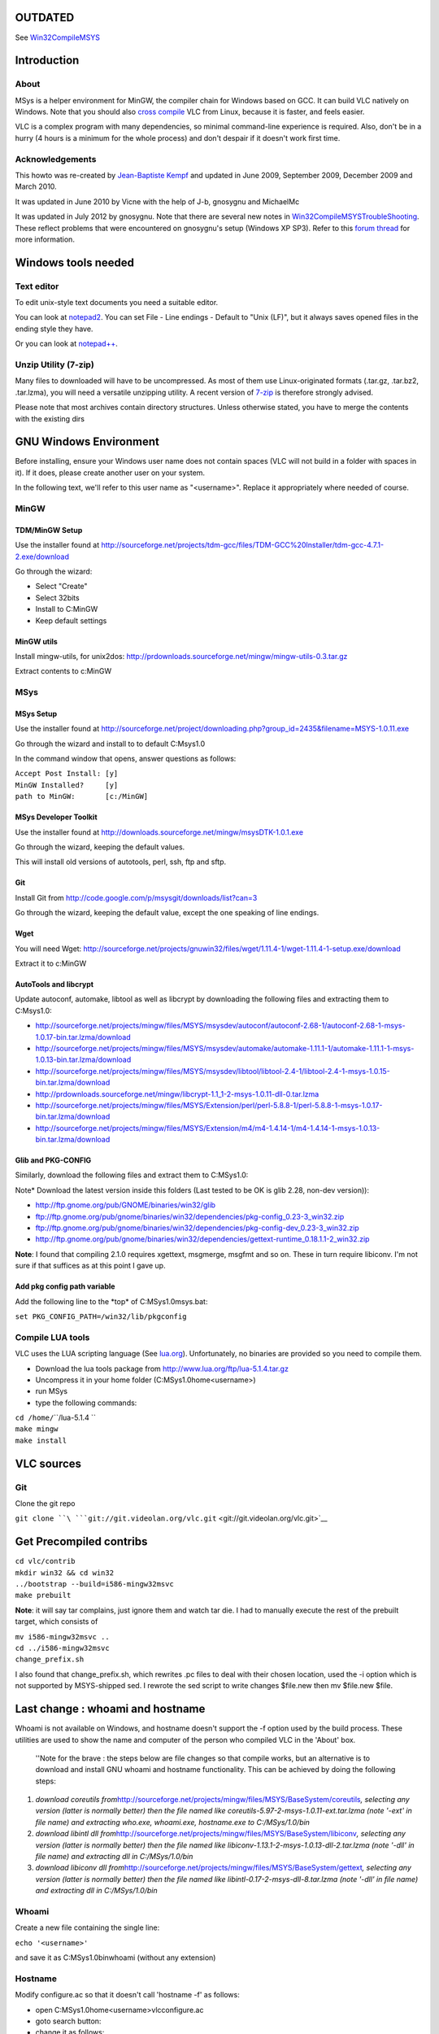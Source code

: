 .. raw:: mediawiki

   {{Outdated}}

**OUTDATED**
============

See `Win32CompileMSYS <Win32CompileMSYS>`__

Introduction
============

About
-----

MSys is a helper environment for MinGW, the compiler chain for Windows based on GCC. It can build VLC natively on Windows. Note that you should also `cross compile <Win32Compile>`__ VLC from Linux, because it is faster, and feels easier.

VLC is a complex program with many dependencies, so minimal command-line experience is required. Also, don't be in a hurry (4 hours is a minimum for the whole process) and don't despair if it doesn't work first time.

Acknowledgements
----------------

This howto was re-created by `Jean-Baptiste Kempf <User:J-b>`__ and updated in June 2009, September 2009, December 2009 and March 2010.

It was updated in June 2010 by Vicne with the help of J-b, gnosygnu and MichaelMc

It was updated in July 2012 by gnosygnu. Note that there are several new notes in `Win32CompileMSYSTroubleShooting <Win32CompileMSYSTroubleShooting>`__. These reflect problems that were encountered on gnosygnu's setup (Windows XP SP3). Refer to this `forum thread <http://forum.videolan.org/viewtopic.php?f=32&t=102843&sid=f58967215a83981dda030ff6efa3d493>`__ for more information.

Windows tools needed
====================

Text editor
-----------

To edit unix-style text documents you need a suitable editor.

You can look at `notepad2 <http://sourceforge.net/projects/notepad2/>`__. You can set File - Line endings - Default to "Unix (LF)", but it always saves opened files in the ending style they have.

Or you can look at `notepad++ <http://notepad-plus-plus.org/>`__.

Unzip Utility (7-zip)
---------------------

Many files to downloaded will have to be uncompressed. As most of them use Linux-originated formats (.tar.gz, .tar.bz2, .tar.lzma), you will need a versatile unzipping utility. A recent version of `7-zip <http://www.7-zip.org/>`__ is therefore strongly advised.

Please note that most archives contain directory structures. Unless otherwise stated, you have to merge the contents with the existing dirs

GNU Windows Environment
=======================

Before installing, ensure your Windows user name does not contain spaces (VLC will not build in a folder with spaces in it). If it does, please create another user on your system.

In the following text, we'll refer to this user name as "<username>". Replace it appropriately where needed of course.

MinGW
-----

TDM/MinGW Setup
~~~~~~~~~~~~~~~

Use the installer found at http://sourceforge.net/projects/tdm-gcc/files/TDM-GCC%20Installer/tdm-gcc-4.7.1-2.exe/download

Go through the wizard:

-  Select "Create"
-  Select 32bits
-  Install to C:\MinGW
-  Keep default settings

MinGW utils
~~~~~~~~~~~

Install mingw-utils, for unix2dos: http://prdownloads.sourceforge.net/mingw/mingw-utils-0.3.tar.gz

Extract contents to c:\MinGW

MSys
----

MSys Setup
~~~~~~~~~~

Use the installer found at http://sourceforge.net/project/downloading.php?group_id=2435&filename=MSYS-1.0.11.exe

Go through the wizard and install to to default C:\Msys\1.0

In the command window that opens, answer questions as follows:

| ``Accept Post Install: [y]``
| ``MinGW Installed?     [y]``
| ``path to MinGW:       [c:/MinGW]``

MSys Developer Toolkit
~~~~~~~~~~~~~~~~~~~~~~

Use the installer found at http://downloads.sourceforge.net/mingw/msysDTK-1.0.1.exe

Go through the wizard, keeping the default values.

This will install old versions of autotools, perl, ssh, ftp and sftp.

Git
~~~

Install Git from http://code.google.com/p/msysgit/downloads/list?can=3

Go through the wizard, keeping the default value, except the one speaking of line endings.

Wget
~~~~

You will need Wget: http://sourceforge.net/projects/gnuwin32/files/wget/1.11.4-1/wget-1.11.4-1-setup.exe/download

Extract it to c:\MinGW

AutoTools and libcrypt
~~~~~~~~~~~~~~~~~~~~~~

Update autoconf, automake, libtool as well as libcrypt by downloading the following files and extracting them to C:\Msys\1.0:

-  http://sourceforge.net/projects/mingw/files/MSYS/msysdev/autoconf/autoconf-2.68-1/autoconf-2.68-1-msys-1.0.17-bin.tar.lzma/download
-  http://sourceforge.net/projects/mingw/files/MSYS/msysdev/automake/automake-1.11.1-1/automake-1.11.1-1-msys-1.0.13-bin.tar.lzma/download
-  http://sourceforge.net/projects/mingw/files/MSYS/msysdev/libtool/libtool-2.4-1/libtool-2.4-1-msys-1.0.15-bin.tar.lzma/download
-  http://prdownloads.sourceforge.net/mingw/libcrypt-1.1_1-2-msys-1.0.11-dll-0.tar.lzma
-  http://sourceforge.net/projects/mingw/files/MSYS/Extension/perl/perl-5.8.8-1/perl-5.8.8-1-msys-1.0.17-bin.tar.lzma/download
-  http://sourceforge.net/projects/mingw/files/MSYS/Extension/m4/m4-1.4.14-1/m4-1.4.14-1-msys-1.0.13-bin.tar.lzma/download

Glib and PKG-CONFIG
~~~~~~~~~~~~~~~~~~~

Similarly, download the following files and extract them to C:\MSys\1.0:

Note\* Download the latest version inside this folders (Last tested to be OK is glib 2.28, non-dev version)):

-  http://ftp.gnome.org/pub/GNOME/binaries/win32/glib
-  ftp://ftp.gnome.org/pub/gnome/binaries/win32/dependencies/pkg-config_0.23-3_win32.zip
-  ftp://ftp.gnome.org/pub/gnome/binaries/win32/dependencies/pkg-config-dev_0.23-3_win32.zip
-  http://ftp.gnome.org/pub/gnome/binaries/win32/dependencies/gettext-runtime_0.18.1.1-2_win32.zip

**Note**: I found that compiling 2.1.0 requires xgettext, msgmerge, msgfmt and so on. These in turn require libiconv. I'm not sure if that suffices as at this point I gave up.

Add pkg config path variable
~~~~~~~~~~~~~~~~~~~~~~~~~~~~

Add the following line to the \*top\* of C:\MSys\1.0\msys.bat:

``set PKG_CONFIG_PATH=/win32/lib/pkgconfig``

Compile LUA tools
-----------------

VLC uses the LUA scripting language (See `lua.org <http://www.lua.org>`__). Unfortunately, no binaries are provided so you need to compile them.

-  Download the lua tools package from http://www.lua.org/ftp/lua-5.1.4.tar.gz
-  Uncompress it in your home folder (C:\MSys\1.0\home\<username>)
-  run MSys
-  type the following commands:

| ``cd /home/``\ \ ``/lua-5.1.4 ``
| ``make mingw``
| ``make install``

VLC sources
===========

.. _git-1:

Git
---

Clone the git repo

``git clone ``\ ```git://git.videolan.org/vlc.git`` <git://git.videolan.org/vlc.git>`__

Get Precompiled contribs
========================

| ``cd vlc/contrib``
| ``mkdir win32 && cd win32``
| ``../bootstrap --build=i586-mingw32msvc``
| ``make prebuilt``

**Note**: it will say tar complains, just ignore them and watch tar die. I had to manually execute the rest of the prebuilt target, which consists of

| ``mv i586-mingw32msvc ..``
| ``cd ../i586-mingw32msvc``
| ``change_prefix.sh``

I also found that change_prefix.sh, which rewrites .pc files to deal with their chosen location, used the -i option which is not supported by MSYS-shipped sed. I rewrote the sed script to write changes $file.new then mv $file.new $file.

Last change : whoami and hostname
=================================

Whoami is not available on Windows, and hostname doesn't support the -f option used by the build process. These utilities are used to show the name and computer of the person who compiled VLC in the 'About' box.

   ''Note for the brave : the steps below are file changes so that compile works, but an alternative is to download and install GNU whoami and hostname functionality. This can be achieved by doing the following steps:

#. *download coreutils from*\ http://sourceforge.net/projects/mingw/files/MSYS/BaseSystem/coreutils\ *, selecting any version (latter is normally better) then the file named like coreutils-5.97-2-msys-1.0.11-ext.tar.lzma (note '-ext' in file name) and extracting who.exe, whoami.exe, hostname.exe to C:/MSys/1.0/bin*
#. *download libintl dll from*\ http://sourceforge.net/projects/mingw/files/MSYS/BaseSystem/libiconv\ *, selecting any version (latter is normally better) then the file named like libiconv-1.13.1-2-msys-1.0.13-dll-2.tar.lzma (note '-dll' in file name) and extracting dll in C:/MSys/1.0/bin*
#. *download libiconv dll from*\ http://sourceforge.net/projects/mingw/files/MSYS/BaseSystem/gettext\ *, selecting any version (latter is normally better) then the file named like libintl-0.17-2-msys-dll-8.tar.lzma (note '-dll' in file name) and extracting dll in C:/MSys/1.0/bin*

Whoami
------

Create a new file containing the single line:

``echo '<username>'``

and save it as C:\MSys\1.0\bin\whoami (without any extension)

Hostname
--------

Modify configure.ac so that it doesn't call 'hostname -f' as follows:

-  open C:\MSys\1.0\home\<username>\vlc\configure.ac
-  goto search button:
-  change it as follows:

| :literal:`old: AC_DEFINE_UNQUOTED(VLC_COMPILE_HOST, "`hostname -f 2> /dev/null || hostname`", [host which ran configure])`
| :literal:`new: AC_DEFINE_UNQUOTED(VLC_COMPILE_HOST, "`hostname`", [host which ran configure])`

Build VLC
=========

The build is made exclusively from the command line, so if you closed the prompt at the LUA step, re-execute C:\MSys\1.0\msys.bat, then type the commands as mentioned

Bootstrap
---------

| ``cd vlc``
| ``cp -v /usr/share/aclocal/* m4/``
| ``bootstrap ``

Configure
---------

``sh extras/package/win32/configure.sh --host=i586-pc-mingw32msvc --disable-nls``

If you want any custom options, like "--disable-lua" or anything of that nature, you can append them.

Make (compile)
--------------

Note : If your <username> starts with the "u" or "x" character, change C:\MSys\1.0\home\<username>\config.h and double all backslashes in VLC_COMPILED_BY constant.

Type the following command :

``PATH=/usr/win32/bin:$PATH make``

If this step fails, try the following

-  Go back to "Precompiled contribs" section, and obtain the latest compiled contrib (under "Note for the brave")
-  In the configure script section (configure-msys.sh), open that file and add --disable-upnp

Create self-contained packages
------------------------------

Once the compilation is done, build self-contained VLC packages with one of the following "make" commands:

``make package-win32-base``

(This will create a subdirectory named vlc-x.x.x with all the binaries "stripped" without any debugging symbols).

``make package-win32-zip``

(Same as above but will package the directory in a zip file).

``make package-win32``

(Same as above but will also create an auto-installer package. You will need to have NSIS installed in its default location for this to work).

``make package-win32-base-debug``

(This will create a subdirectory named vlc-x.x.x with all the binaries containing debug info usable by gdb).

Note that with the 1.2 branch these names have changed slightly. Run '

``grep ':' Makefile | grep package-win32``

to see what they are now.

Troubleshooting
===============

See `Win32CompileMSYSTroubleShooting <Win32CompileMSYSTroubleShooting>`__.

See also
========

-  `Win32CompileMSYSOld <Win32CompileMSYSOld>`__ - deprecated documentation

`Category:Building <Category:Building>`__ `Category:Windows <Category:Windows>`__
